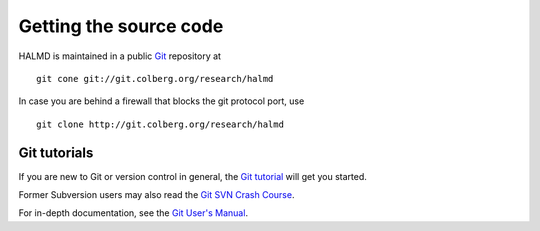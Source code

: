 .. _download:

Getting the source code
***********************

HALMD is maintained in a public `Git <http://git-scm.com/>`_ repository at ::

  git cone git://git.colberg.org/research/halmd

In case you are behind a firewall that blocks the git protocol port, use ::

  git clone http://git.colberg.org/research/halmd


Git tutorials
=============

If you are new to Git or version control in general, the `Git tutorial
<http://www.kernel.org/pub/software/scm/git/docs/gittutorial.html>`_
will get you started.

Former Subversion users may also read the `Git SVN Crash Course
<http://git.or.cz/course/svn.html>`_.

For in-depth documentation, see the `Git User's Manual
<http://www.kernel.org/pub/software/scm/git/docs/user-manual.html>`_.

